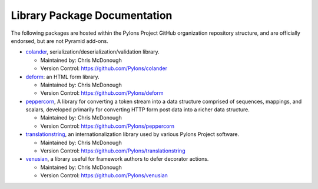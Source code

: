 Library Package Documentation
=============================

The following packages are hosted within the Pylons Project GitHub
organization repository structure, and are officially endorsed, but are not
Pyramid add-ons.

* `colander </projects/colander/dev/>`_,
  serialization/deserialization/validation library.

  - Maintained by:  Chris McDonough

  - Version Control: https://github.com/Pylons/colander

* `deform </projects/deform/dev/>`_: an HTML form library.

  - Maintained by:  Chris McDonough

  - Version Control: https://github.com/Pylons/deform

* `peppercorn </projects/peppercorn/dev/>`_, A library for converting a token
  stream into a data structure comprised of sequences, mappings, and scalars,
  developed primarily for converting HTTP form post data into a richer data
  structure.

  - Maintained by:  Chris McDonough

  - Version Control: https://github.com/Pylons/peppercorn

* `translationstring </projects/translationstring/dev/>`_, an
  internationalization library used by various Pylons Project software.

  - Maintained by:  Chris McDonough

  - Version Control: https://github.com/Pylons/translationstring

* `venusian </projects/venusian/dev/>`_, a library useful for
  framework authors to defer decorator actions.

  - Maintained by:  Chris McDonough

  - Version Control: https://github.com/Pylons/venusian

